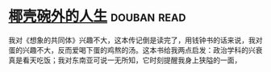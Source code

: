 * [[https://book.douban.com/subject/30223629/][椰壳碗外的人生]]    :douban:read:
我对《想象的共同体》兴趣不大，这本传记倒是读完了，用钱钟书的话来说，我对蛋的兴趣不大，反而爱喝下蛋的鸡熬的汤。这本书给我两点启发：政治学科的兴衰真是看天吃饭；我对东南亚可说一无所知，它时刻提醒我身上狭隘的一面，
